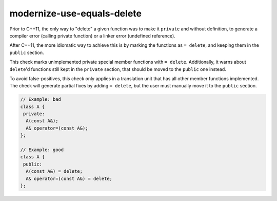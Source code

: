 .. title:: clang-tidy - modernize-use-equals-delete

modernize-use-equals-delete
===========================

Prior to C++11, the only way to "delete" a given function was to make it
``private`` and without definition, to generate a compiler error (calling
private function) or a linker error (undefined reference).

After C++11, the more idiomatic way to achieve this is by marking the functions
as ``= delete``, and keeping them in the ``public`` section.

This check marks unimplemented private special member functions with ``= delete``.
Additionally, it warns about ``delete``'d functions still kept in the ``private``
section, that should be moved to the ``public`` one instead.

To avoid false-positives, this check only applies in a translation unit that has
all other member functions implemented. The check will generate partial fixes
by adding ``= delete``, but the user must manually move it to the ``public``
section.

.. code-block:: c++

  // Example: bad
  class A {
   private:
    A(const A&);
    A& operator=(const A&);
  };

  // Example: good
  class A {
   public:
    A(const A&) = delete;
    A& operator=(const A&) = delete;
  };


.. option:: IgnoreMacros

   If this option is set to `true` (default is `true`), the check will not warn
   about functions declared inside macros.
